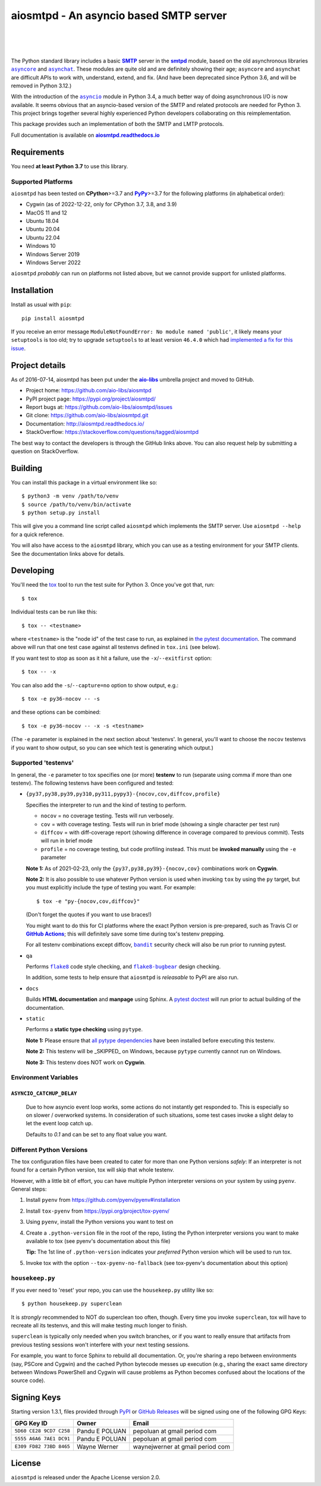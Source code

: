 =========================================
 aiosmtpd - An asyncio based SMTP server
=========================================

| |github license| |_| |PyPI Version| |_| |PyPI Python| |_| |PyPI PythonImpl|
| |GA badge| |_| |codecov| |_| |readthedocs|
|
| |Discourse|

.. |_| unicode:: 0xA0
   :trim:
.. |github license| image:: https://img.shields.io/github/license/aio-libs/aiosmtpd?logo=Open+Source+Initiative&logoColor=0F0
   :target: https://github.com/aio-libs/aiosmtpd/blob/master/LICENSE
   :alt: Project License on GitHub
.. |PyPI Version| image:: https://img.shields.io/pypi/v/aiosmtpd?logo=pypi&logoColor=yellow
   :target: https://pypi.org/project/aiosmtpd/
   :alt: PyPI Package
.. |PyPI Python| image:: https://img.shields.io/pypi/pyversions/aiosmtpd?logo=python&logoColor=yellow
   :target: https://pypi.org/project/aiosmtpd/
   :alt: Supported Python Versions
.. |PyPI PythonImpl| image:: https://img.shields.io/pypi/implementation/aiosmtpd?logo=python
   :target: https://pypi.org/project/aiosmtpd/
   :alt: Supported Python Implementations
.. .. For |GA badge|, don't forget to check actual workflow name in unit-testing-and-coverage.yml
.. |GA badge| image:: https://github.com/aio-libs/aiosmtpd/workflows/aiosmtpd%20CI/badge.svg
   :target: https://github.com/aio-libs/aiosmtpd/actions
   :alt: GitHub Actions status
.. |codecov| image:: https://codecov.io/github/aio-libs/aiosmtpd/coverage.svg?branch=master
   :target: https://codecov.io/github/aio-libs/aiosmtpd?branch=master
   :alt: Code Coverage
.. |readthedocs| image:: https://img.shields.io/readthedocs/aiosmtpd?logo=Read+the+Docs&logoColor=white
   :target: https://aiosmtpd.readthedocs.io/en/latest/
   :alt: Documentation Status
.. .. If you edit the above badges, don't forget to edit setup.cfg
.. .. The |Discourse| badge MUST NOT be included in setup.cfg
.. |Discourse| image:: https://img.shields.io/discourse/status?server=https%3A%2F%2Faio-libs.discourse.group%2F&style=social
   :target: https://aio-libs.discourse.group/
   :alt: Discourse

The Python standard library includes a basic |SMTP|_ server in the |smtpd|_ module,
based on the old asynchronous libraries |asyncore|_ and |asynchat|_.
These modules are quite old and are definitely showing their age;
``asyncore`` and ``asynchat`` are difficult APIs to work with, understand, extend, and fix.
(And have been deprecated since Python 3.6, and will be removed in Python 3.12.)

With the introduction of the |asyncio|_ module in Python 3.4,
a much better way of doing asynchronous I/O is now available.
It seems obvious that an asyncio-based version of the SMTP and related protocols are needed for Python 3.
This project brings together several highly experienced Python developers collaborating on this reimplementation.

This package provides such an implementation of both the SMTP and LMTP protocols.

Full documentation is available on |aiosmtpd rtd|_


Requirements
============

You need **at least Python 3.7** to use this library.


Supported Platforms
-----------------------

``aiosmtpd`` has been tested on **CPython**>=3.7 and |PyPy|_>=3.7
for the following platforms (in alphabetical order):

* Cygwin (as of 2022-12-22, only for CPython 3.7, 3.8, and 3.9)
* MacOS 11 and 12
* Ubuntu 18.04
* Ubuntu 20.04
* Ubuntu 22.04
* Windows 10
* Windows Server 2019
* Windows Server 2022

``aiosmtpd`` *probably* can run on platforms not listed above,
but we cannot provide support for unlisted platforms.

.. |PyPy| replace:: **PyPy**
.. _`PyPy`: https://www.pypy.org/


Installation
============

Install as usual with ``pip``::

    pip install aiosmtpd

If you receive an error message ``ModuleNotFoundError: No module named 'public'``,
it likely means your ``setuptools`` is too old;
try to upgrade ``setuptools`` to at least version ``46.4.0``
which had `implemented a fix for this issue`_.

.. _`implemented a fix for this issue`: https://setuptools.readthedocs.io/en/latest/history.html#v46-4-0


Project details
===============

As of 2016-07-14, aiosmtpd has been put under the |aiolibs|_ umbrella project
and moved to GitHub.

* Project home: https://github.com/aio-libs/aiosmtpd
* PyPI project page: https://pypi.org/project/aiosmtpd/
* Report bugs at: https://github.com/aio-libs/aiosmtpd/issues
* Git clone: https://github.com/aio-libs/aiosmtpd.git
* Documentation: http://aiosmtpd.readthedocs.io/
* StackOverflow: https://stackoverflow.com/questions/tagged/aiosmtpd

The best way to contact the developers is through the GitHub links above.
You can also request help by submitting a question on StackOverflow.


Building
========

You can install this package in a virtual environment like so::

    $ python3 -m venv /path/to/venv
    $ source /path/to/venv/bin/activate
    $ python setup.py install

This will give you a command line script called ``aiosmtpd`` which implements the
SMTP server.  Use ``aiosmtpd --help`` for a quick reference.

You will also have access to the ``aiosmtpd`` library, which you can use as a
testing environment for your SMTP clients.  See the documentation links above
for details.


Developing
==========

You'll need the `tox <https://pypi.python.org/pypi/tox>`__ tool to run the
test suite for Python 3.  Once you've got that, run::

    $ tox

Individual tests can be run like this::

    $ tox -- <testname>

where ``<testname>`` is the "node id" of the test case to run, as explained
in `the pytest documentation`_. The command above will run that one test case
against all testenvs defined in ``tox.ini`` (see below).

If you want test to stop as soon as it hit a failure, use the ``-x``/``--exitfirst``
option::

    $ tox -- -x

You can also add the ``-s``/``--capture=no`` option to show output, e.g.::

    $ tox -e py36-nocov -- -s

and these options can be combined::

    $ tox -e py36-nocov -- -x -s <testname>

(The ``-e`` parameter is explained in the next section about 'testenvs'.
In general, you'll want to choose the ``nocov`` testenvs if you want to show output,
so you can see which test is generating which output.)


Supported 'testenvs'
------------------------

In general, the ``-e`` parameter to tox specifies one (or more) **testenv**
to run (separate using comma if more than one testenv). The following testenvs
have been configured and tested:

* ``{py37,py38,py39,py310,py311,pypy3}-{nocov,cov,diffcov,profile}``

  Specifies the interpreter to run and the kind of testing to perform.

  - ``nocov`` = no coverage testing. Tests will run verbosely.
  - ``cov`` = with coverage testing. Tests will run in brief mode
    (showing a single character per test run)
  - ``diffcov`` = with diff-coverage report (showing difference in
    coverage compared to previous commit). Tests will run in brief mode
  - ``profile`` = no coverage testing, but code profiling instead.
    This must be **invoked manually** using the ``-e`` parameter

  **Note 1:** As of 2021-02-23,
  only the ``{py37,py38,py39}-{nocov,cov}`` combinations work on **Cygwin**.

  **Note 2:** It is also possible to use whatever Python version is used when
  invoking ``tox`` by using the ``py`` target, but you must explicitly include
  the type of testing you want. For example::

    $ tox -e "py-{nocov,cov,diffcov}"

  (Don't forget the quotes if you want to use braces!)

  You might want to do this for CI platforms where the exact Python version
  is pre-prepared, such as Travis CI or |GitHub Actions|_; this will definitely
  save some time during tox's testenv prepping.

  For all testenv combinations except diffcov,
  |bandit|_ security check will also be run prior to running pytest.

.. _bandit: https://github.com/PyCQA/bandit
.. |bandit| replace:: ``bandit``


* ``qa``

  Performs |flake8|_ code style checking,
  and |flake8-bugbear|_ design checking.

  In addition, some tests to help ensure that ``aiosmtpd`` is *releasable* to PyPI are also run.

.. _flake8: https://flake8.pycqa.org/en/latest/
.. |flake8| replace:: ``flake8``
.. _flake8-bugbear: https://github.com/PyCQA/flake8-bugbear
.. |flake8-bugbear| replace:: ``flake8-bugbear``

* ``docs``

  Builds **HTML documentation** and **manpage** using Sphinx.
  A `pytest doctest`_ will run prior to actual building of the documentation.

* ``static``

  Performs a **static type checking** using ``pytype``.

  **Note 1:** Please ensure that `all pytype dependencies`_ have been installed before
  executing this testenv.

  **Note 2:** This testenv will be _SKIPPED_ on Windows,
  because ``pytype`` currently cannot run on Windows.

  **Note 3:** This testenv does NOT work on **Cygwin**.

.. _`all pytype dependencies`: https://github.com/google/pytype/blob/2021.02.09/CONTRIBUTING.md#pytype-dependencies


Environment Variables
-------------------------

``ASYNCIO_CATCHUP_DELAY``
~~~~~~~~~~~~~~~~~~~~~~~~~~~~~

    Due to how asyncio event loop works, some actions do not instantly get
    responded to. This is especially so on slower / overworked systems.
    In consideration of such situations, some test cases invoke a slight
    delay to let the event loop catch up.

    Defaults to `0.1` and can be set to any float value you want.


Different Python Versions
-----------------------------

The tox configuration files have been created to cater for more than one
Python versions `safely`: If an interpreter is not found for a certain
Python version, tox will skip that whole testenv.

However, with a little bit of effort, you can have multiple Python interpreter
versions on your system by using ``pyenv``. General steps:

1. Install ``pyenv`` from https://github.com/pyenv/pyenv#installation

2. Install ``tox-pyenv`` from https://pypi.org/project/tox-pyenv/

3. Using ``pyenv``, install the Python versions you want to test on

4. Create a ``.python-version`` file in the root of the repo, listing the
   Python interpreter versions you want to make available to tox (see pyenv's
   documentation about this file)

   **Tip:** The 1st line of ``.python-version`` indicates your *preferred* Python version
   which will be used to run tox.

5. Invoke tox with the option ``--tox-pyenv-no-fallback`` (see tox-pyenv's
   documentation about this option)


``housekeep.py``
----------------

If you ever need to 'reset' your repo, you can use the ``housekeep.py`` utility
like so::

    $ python housekeep.py superclean

It is *strongly* recommended to NOT do superclean too often, though.
Every time you invoke ``superclean``,
tox will have to recreate all its testenvs,
and this will make testing *much* longer to finish.

``superclean`` is typically only needed when you switch branches,
or if you want to really ensure that artifacts from previous testing sessions
won't interfere with your next testing sessions.

For example, you want to force Sphinx to rebuild all documentation.
Or, you're sharing a repo between environments (say, PSCore and Cygwin)
and the cached Python bytecode messes up execution
(e.g., sharing the exact same directory between Windows PowerShell and Cygwin
will cause problems as Python becomes confused about the locations of the source code).


Signing Keys
============

Starting version 1.3.1,
files provided through `PyPI`_ or `GitHub Releases`_
will be signed using one of the following GPG Keys:

+-------------------------+----------------+----------------------------------+
| GPG Key ID              | Owner          | Email                            |
+=========================+================+==================================+
| ``5D60 CE28 9CD7 C258`` | Pandu E POLUAN | pepoluan at gmail period com     |
+-------------------------+----------------+----------------------------------+
| ``5555 A6A6 7AE1 DC91`` | Pandu E POLUAN | pepoluan at gmail period com     |
+-------------------------+----------------+----------------------------------+
| ``E309 FD82 73BD 8465`` | Wayne Werner   | waynejwerner at gmail period com |
+-------------------------+----------------+----------------------------------+



.. _PyPI: https://pypi.org/project/aiosmtpd/
.. _`GitHub Releases`: https://github.com/aio-libs/aiosmtpd/releases


License
=======

``aiosmtpd`` is released under the Apache License version 2.0.


.. _`GitHub Actions`: https://docs.github.com/en/free-pro-team@latest/actions/guides/building-and-testing-python#running-tests-with-tox
.. |GitHub Actions| replace:: **GitHub Actions**
.. _`pytest doctest`: https://docs.pytest.org/en/stable/doctest.html
.. _`the pytest documentation`: https://docs.pytest.org/en/stable/usage.html#specifying-tests-selecting-tests
.. _`aiosmtpd rtd`: https://aiosmtpd.readthedocs.io
.. |aiosmtpd rtd| replace:: **aiosmtpd.readthedocs.io**
.. _`SMTP`: https://tools.ietf.org/html/rfc5321
.. |SMTP| replace:: **SMTP**
.. _`smtpd`: https://docs.python.org/3/library/smtpd.html
.. |smtpd| replace:: **smtpd**
.. _`asyncore`: https://docs.python.org/3/library/asyncore.html
.. |asyncore| replace:: ``asyncore``
.. _`asynchat`: https://docs.python.org/3/library/asynchat.html
.. |asynchat| replace:: ``asynchat``
.. _`asyncio`: https://docs.python.org/3/library/asyncio.html
.. |asyncio| replace:: ``asyncio``
.. _`aiolibs`: https://github.com/aio-libs
.. |aiolibs| replace:: **aio-libs**
